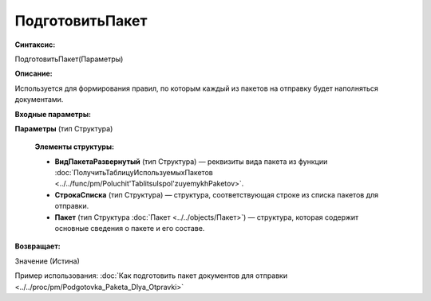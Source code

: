 
ПодготовитьПакет
================

**Синтаксис:**

ПодготовитьПакет(Параметры)

**Описание:**

Используется для формирования правил, по которым каждый из пакетов на отправку будет наполняться документами.

**Входные параметры:**

**Параметры** (тип Структура)

      **Элементы структуры:**
      
      * **ВидПакетаРазвернутый** (тип Структура) — реквизиты вида пакета из функции :doc:`ПолучитьТаблицуИспользуемыхПакетов <../../func/pm/Poluchit'TablitsuIspol'zuyemykhPaketov>`.
      * **СтрокаСписка** (тип Структура) — структура, соответствующая строке из списка пакетов для отправки.
      * **Пакет** (тип Структура :doc:`Пакет <../../objects/Пакет>`) — структура, которая содержит основные сведения о пакете и его составе.

**Возвращает:**

Значение (Истина)

Пример использования: :doc:`Как подготовить пакет документов для отправки <../../proc/pm/Podgotovka_Paketa_Dlya_Otpravki>`
